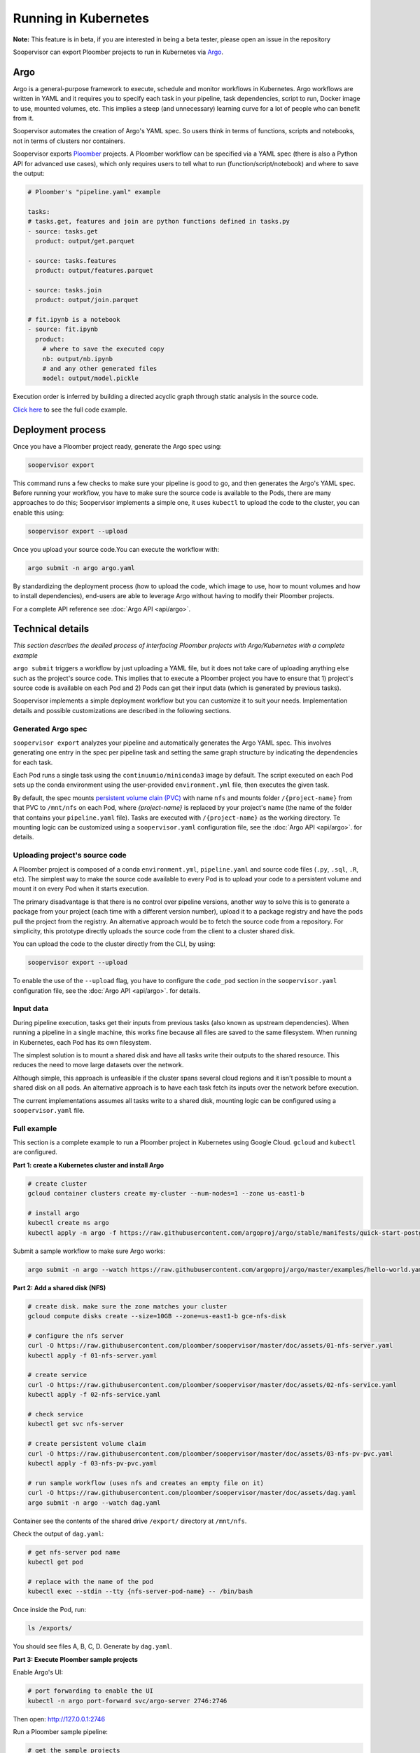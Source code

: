 Running in Kubernetes
=====================

**Note:** This feature is in beta, if you are interested in being a beta tester, please open an issue in the repository

Soopervisor can export Ploomber projects to run in Kubernetes via
`Argo <https://argoproj.github.io/argo/>`_.

Argo
----

Argo is a general-purpose framework to execute, schedule and monitor workflows
in Kubernetes. Argo workflows are written in YAML and it requires you to
specify each task in your pipeline, task dependencies, script to run, Docker image to use,
mounted volumes, etc. This implies a steep (and unnecessary) learning curve
for a lot of people who can benefit from it.

Soopervisor automates the creation of Argo's YAML spec. So users think in terms
of functions, scripts and notebooks, not in terms of clusters nor containers.

Soopervisor exports `Ploomber <https://github.com/ploomber/ploomber>`_ projects.
A Ploomber workflow can be specified via a YAML spec (there is also a Python
API for advanced use cases), which only requires users to tell what to run
(function/script/notebook) and where to save the output:

.. code-block:: yaml

    # Ploomber's "pipeline.yaml" example

    tasks:
    # tasks.get, features and join are python functions defined in tasks.py
    - source: tasks.get
      product: output/get.parquet

    - source: tasks.features
      product: output/features.parquet

    - source: tasks.join
      product: output/join.parquet

    # fit.ipynb is a notebook
    - source: fit.ipynb
      product:
        # where to save the executed copy
        nb: output/nb.ipynb
        # and any other generated files
        model: output/model.pickle


Execution order is inferred by building a directed acyclic graph through static
analysis in the source code.

`Click here <https://github.com/ploomber/projects/tree/master/ml-basic>`_ to
see the full code example.

Deployment process
------------------

Once you have a Ploomber project ready, generate the Argo spec using:

.. code-block:: sh

    soopervisor export


This command runs a few checks to make sure your pipeline is good to go,
and then generates the Argo's YAML spec. Before running your workflow, you
have to make sure the source code is available to the Pods, there are many
approaches to do this; Soopervisor implements a simple one, it uses ``kubectl``
to upload the code to the cluster, you can enable this using:

.. code-block::

    soopervisor export --upload


Once you upload your source code.You can execute the workflow with:


.. code-block:: sh

    argo submit -n argo argo.yaml


By standardizing the deployment process (how to upload the code, which image
to use, how to mount volumes and how to install dependencies), end-users are
able to leverage Argo without having to modify their Ploomber projects.

For a complete API reference see :doc:`Argo API <api/argo>`.

Technical details
-----------------

*This section describes the deailed process of interfacing Ploomber projects
with Argo/Kubernetes with a complete example*

``argo submit`` triggers a workflow by just uploading a YAML file, but it does
not take care of uploading anything else such as the project's source code.
This implies that to execute a  Ploomber project you have to ensure that
1) project's source code is available on each Pod and 2) Pods can get their
input data (which is generated by previous tasks).

Soopervisor implements a simple deployment workflow but you can customize it
to suit your needs. Implementation details and possible customizations are
described in the following sections.

Generated Argo spec
*******************

``soopervisor export`` analyzes your pipeline and automatically generates the
Argo YAML spec. This involves generating one entry in the spec per pipeline
task and setting the same graph structure by indicating the dependencies for
each task.

Each Pod runs a single task using the ``continuumio/miniconda3`` image by
default. The script executed on each Pod sets up the conda environment using the
user-provided ``environment.yml`` file, then executes the given task.


By default, the spec mounts
`persistent volume clain (PVC) <https://kubernetes.io/docs/concepts/storage/persistent-volumes/>`_
with name ``nfs`` and mounts folder ``/{project-name}`` from that PVC to
``/mnt/nfs`` on each Pod, where `{project-name}` is replaced by your
project's name (the name of the folder that contains your ``pipeline.yaml``
file). Tasks are executed with ``/{project-name}`` as the working directory.
Te mounting logic can be customized using a ``soopervisor.yaml`` configuration
file, see the :doc:`Argo API <api/argo>`. for details.


Uploading project's source code
*******************************

A Ploomber project is composed of a conda ``environment.yml``,
``pipeline.yaml`` and source code files (``.py``, ``.sql``, ``.R``, etc). The
simplest way to make the source code available to every Pod is to upload your
code to a persistent volume and mount it on every Pod when it starts execution.

The primary disadvantage is that there is no control over pipeline versions,
another way to solve this is to generate a package from your project
(each time with a different version number), upload it to a package registry
and have the pods pull the project from the registry. An alternative approach
would be to fetch the source code from a repository. For simplicity, this
prototype directly uploads the source code from the client to a cluster shared
disk.

You can upload the code to the cluster directly from the CLI, by using:


.. code-block::

    soopervisor export --upload


To enable the use of the ``--upload`` flag, you have to configure the
``code_pod`` section in the ``soopervisor.yaml`` configuration file, see the
:doc:`Argo API <api/argo>`. for details.


Input data
**********

During pipeline execution, tasks get their inputs from previous tasks (also
known as upstream dependencies). When running a pipeline in a single machine,
this works fine because all files are saved to the same filesystem. When
running in Kubernetes, each Pod has its own filesystem.

The simplest solution is to mount a shared disk and have all tasks write their
outputs to the shared resource. This reduces the need to move large datasets
over the network.

Although simple, this approach is unfeasible if the cluster
spans several cloud regions and it isn't possible to mount a shared disk on all
pods. An alternative approach is to have each task fetch its inputs over the
network before execution.

The current implementations assumes all tasks write to a shared disk,
mounting logic can be configured using a ``soopervisor.yaml`` file.


Full example
************

This section is a complete example to run a Ploomber project in Kubernetes
using Google Cloud. ``gcloud`` and ``kubectl`` are configured.

**Part 1: create a Kubernetes cluster and install Argo**

.. code-block:: sh

    # create cluster
    gcloud container clusters create my-cluster --num-nodes=1 --zone us-east1-b

    # install argo
    kubectl create ns argo
    kubectl apply -n argo -f https://raw.githubusercontent.com/argoproj/argo/stable/manifests/quick-start-postgres.yaml


Submit a sample workflow to make sure Argo works:

.. code-block:: sh

    argo submit -n argo --watch https://raw.githubusercontent.com/argoproj/argo/master/examples/hello-world.yaml

**Part 2: Add a shared disk (NFS)**

.. code-block:: sh

    # create disk. make sure the zone matches your cluster
    gcloud compute disks create --size=10GB --zone=us-east1-b gce-nfs-disk

    # configure the nfs server
    curl -O https://raw.githubusercontent.com/ploomber/soopervisor/master/doc/assets/01-nfs-server.yaml
    kubectl apply -f 01-nfs-server.yaml

    # create service
    curl -O https://raw.githubusercontent.com/ploomber/soopervisor/master/doc/assets/02-nfs-service.yaml
    kubectl apply -f 02-nfs-service.yaml

    # check service
    kubectl get svc nfs-server

    # create persistent volume claim
    curl -O https://raw.githubusercontent.com/ploomber/soopervisor/master/doc/assets/03-nfs-pv-pvc.yaml
    kubectl apply -f 03-nfs-pv-pvc.yaml

    # run sample workflow (uses nfs and creates an empty file on it)
    curl -O https://raw.githubusercontent.com/ploomber/soopervisor/master/doc/assets/dag.yaml
    argo submit -n argo --watch dag.yaml

Container see the contents of the shared drive ``/export/`` directory at
``/mnt/nfs``.

Check the output of ``dag.yaml``:

.. code-block:: sh

    # get nfs-server pod name
    kubectl get pod

    # replace with the name of the pod
    kubectl exec --stdin --tty {nfs-server-pod-name} -- /bin/bash

Once inside the Pod, run:

.. code-block:: sh

    ls /exports/

You should see files A, B, C, D. Generate by ``dag.yaml``.


**Part 3: Execute Ploomber sample projects**

Enable Argo's UI:

.. code-block:: sh

    # port forwarding to enable the UI
    kubectl -n argo port-forward svc/argo-server 2746:2746


Then open: http://127.0.0.1:2746


Run a Ploomber sample pipeline:

.. code-block:: sh

    # get the sample projects
    git clone https://github.com/ploomber/projects

    # get nfs pod name
    kubectl get pods -l role=nfs-server

    # upload source code to the nfs server
    # (recommended: ml-basic/ (machine learning pipeline) and etl/)
    kubectl cp projects/ml-basic {nfs-server-pod-name}:/exports/ml-basic

    # generate argo spec
    soopervisor export

    # submit workflow
    argo submit -n argo --watch argo.yaml


Alternatively, you can use the ``--upload`` flag

Save the following ``soopervisor.yaml`` file:

.. code-block:: yaml

  code_pod:
    args: -l role=nfs-server
    path: /exports/{{project_name}}


To execute the workflow:

.. code-block:: sh

    # generate argo spec and upload source code
    soopervisor export --upload

    # submit workflow
    argo submit -n argo --watch argo.yaml


**Make sure you delete your cluster after running this example.**

